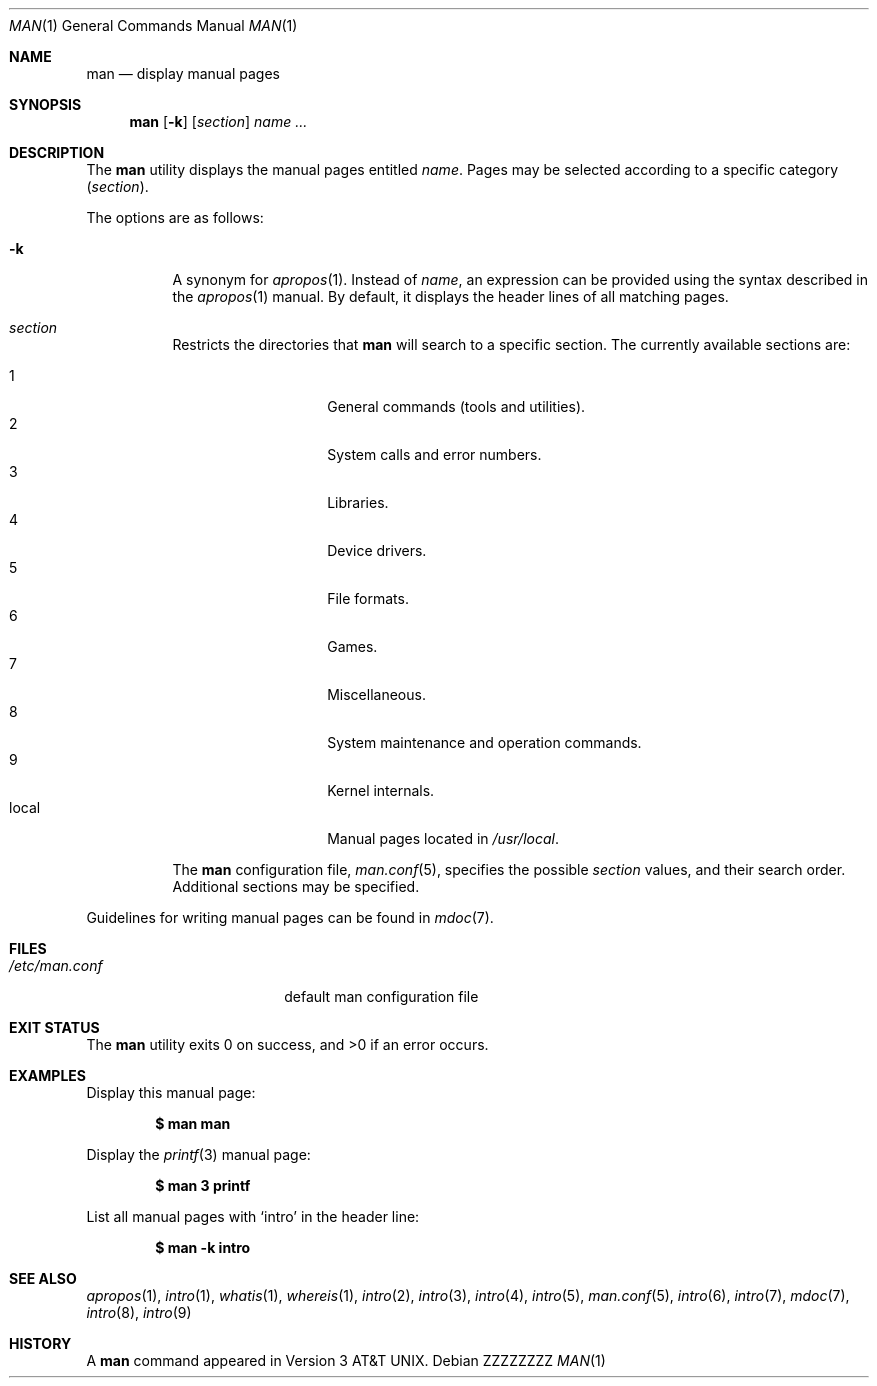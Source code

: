 .\"	$OpenBSD: man.1,v 1.11 2015/02/16 16:18:02 schwarze Exp $
.\"
.\" Copyright (c) 1989, 1990, 1993
.\"	The Regents of the University of California.  All rights reserved.
.\" Copyright (c) 2003, 2007, 2008, 2014 Jason McIntyre <jmc@openbsd.org>
.\" Copyright (c) 2010, 2011, 2014, 2015 Ingo Schwarze <schwarze@openbsd.org>
.\"
.\" Redistribution and use in source and binary forms, with or without
.\" modification, are permitted provided that the following conditions
.\" are met:
.\" 1. Redistributions of source code must retain the above copyright
.\"    notice, this list of conditions and the following disclaimer.
.\" 2. Redistributions in binary form must reproduce the above copyright
.\"    notice, this list of conditions and the following disclaimer in the
.\"    documentation and/or other materials provided with the distribution.
.\" 3. Neither the name of the University nor the names of its contributors
.\"    may be used to endorse or promote products derived from this software
.\"    without specific prior written permission.
.\"
.\" THIS SOFTWARE IS PROVIDED BY THE REGENTS AND CONTRIBUTORS ``AS IS'' AND
.\" ANY EXPRESS OR IMPLIED WARRANTIES, INCLUDING, BUT NOT LIMITED TO, THE
.\" IMPLIED WARRANTIES OF MERCHANTABILITY AND FITNESS FOR A PARTICULAR PURPOSE
.\" ARE DISCLAIMED.  IN NO EVENT SHALL THE REGENTS OR CONTRIBUTORS BE LIABLE
.\" FOR ANY DIRECT, INDIRECT, INCIDENTAL, SPECIAL, EXEMPLARY, OR CONSEQUENTIAL
.\" DAMAGES (INCLUDING, BUT NOT LIMITED TO, PROCUREMENT OF SUBSTITUTE GOODS
.\" OR SERVICES; LOSS OF USE, DATA, OR PROFITS; OR BUSINESS INTERRUPTION)
.\" HOWEVER CAUSED AND ON ANY THEORY OF LIABILITY, WHETHER IN CONTRACT, STRICT
.\" LIABILITY, OR TORT (INCLUDING NEGLIGENCE OR OTHERWISE) ARISING IN ANY WAY
.\" OUT OF THE USE OF THIS SOFTWARE, EVEN IF ADVISED OF THE POSSIBILITY OF
.\" SUCH DAMAGE.
.\"
.\"     @(#)man.1	8.2 (Berkeley) 1/2/94
.\"
.\" .Dd $Mdocdate: February 16 2015 $
.Dd ZZZZZZZZ
.Dt MAN 1
.Os
.Sh NAME
.Nm man
.Nd display manual pages
.Sh SYNOPSIS
.Nm man
.Op Fl k
.Op Ar section
.Ar name ...
.Sh DESCRIPTION
The
.Nm
utility
displays the
manual pages entitled
.Ar name .
Pages may be selected according to
a specific category
.Pq Ar section .
.Pp
The options are as follows:
.Bl -tag -width Ds
.It Fl k
A synonym for
.Xr apropos 1 .
Instead of
.Ar name ,
an expression can be provided using the syntax described in the
.Xr apropos 1
manual.
By default, it displays the header lines of all matching pages.
.It Xo
.Ar section
.Xc
Restricts the directories that
.Nm
will search to a specific section.
The currently available sections are:
.Pp
.Bl -tag -width Ds -offset indent -compact
.It 1
General commands
.Pq tools and utilities .
.It 2
System calls and error numbers.
.It 3
Libraries.
.It 4
Device drivers.
.It 5
File formats.
.It 6
Games.
.It 7
Miscellaneous.
.It 8
System maintenance and operation commands.
.It 9
Kernel internals.
.It local
Manual pages located in
.Pa /usr/local .
.El
.Pp
The
.Nm
configuration file,
.Xr man.conf 5 ,
specifies the possible
.Ar section
values, and their search order.
Additional sections may be specified.
.El
.Pp
Guidelines for writing
manual pages can be found in
.Xr mdoc 7 .
.Sh FILES
.Bl -tag -width "/etc/man.confXXX" -compact
.It Pa /etc/man.conf
default man configuration file
.El
.Sh EXIT STATUS
.Ex -std man
.Sh EXAMPLES
Display this manual page:
.Pp
.Dl $ man man
.Pp
Display the
.Xr printf 3
manual page:
.Pp
.Dl $ man 3 printf
.Pp
List all manual pages with
.Sq intro
in the header line:
.Pp
.Dl $ man -k intro
.Sh SEE ALSO
.Xr apropos 1 ,
.Xr intro 1 ,
.Xr whatis 1 ,
.Xr whereis 1 ,
.Xr intro 2 ,
.Xr intro 3 ,
.Xr intro 4 ,
.Xr intro 5 ,
.Xr man.conf 5 ,
.Xr intro 6 ,
.Xr intro 7 ,
.Xr mdoc 7 ,
.Xr intro 8 ,
.Xr intro 9
.Sh HISTORY
A
.Nm
command appeared in
.At v3 .
